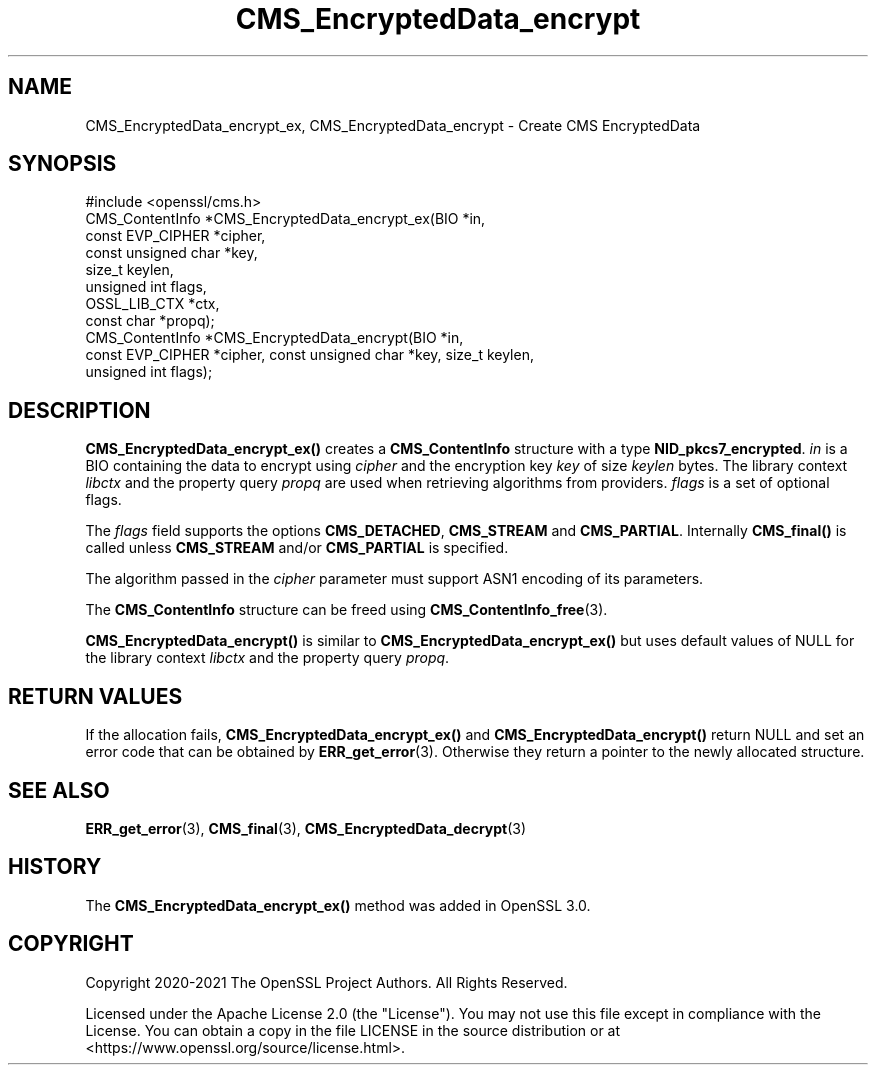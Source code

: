 .\"	$NetBSD: CMS_EncryptedData_encrypt.3,v 1.6 2025/04/16 15:23:14 christos Exp $
.\"
.\" -*- mode: troff; coding: utf-8 -*-
.\" Automatically generated by Pod::Man 5.01 (Pod::Simple 3.43)
.\"
.\" Standard preamble:
.\" ========================================================================
.de Sp \" Vertical space (when we can't use .PP)
.if t .sp .5v
.if n .sp
..
.de Vb \" Begin verbatim text
.ft CW
.nf
.ne \\$1
..
.de Ve \" End verbatim text
.ft R
.fi
..
.\" \*(C` and \*(C' are quotes in nroff, nothing in troff, for use with C<>.
.ie n \{\
.    ds C` ""
.    ds C' ""
'br\}
.el\{\
.    ds C`
.    ds C'
'br\}
.\"
.\" Escape single quotes in literal strings from groff's Unicode transform.
.ie \n(.g .ds Aq \(aq
.el       .ds Aq '
.\"
.\" If the F register is >0, we'll generate index entries on stderr for
.\" titles (.TH), headers (.SH), subsections (.SS), items (.Ip), and index
.\" entries marked with X<> in POD.  Of course, you'll have to process the
.\" output yourself in some meaningful fashion.
.\"
.\" Avoid warning from groff about undefined register 'F'.
.de IX
..
.nr rF 0
.if \n(.g .if rF .nr rF 1
.if (\n(rF:(\n(.g==0)) \{\
.    if \nF \{\
.        de IX
.        tm Index:\\$1\t\\n%\t"\\$2"
..
.        if !\nF==2 \{\
.            nr % 0
.            nr F 2
.        \}
.    \}
.\}
.rr rF
.\" ========================================================================
.\"
.IX Title "CMS_EncryptedData_encrypt 3"
.TH CMS_EncryptedData_encrypt 3 2025-02-11 3.0.16 OpenSSL
.\" For nroff, turn off justification.  Always turn off hyphenation; it makes
.\" way too many mistakes in technical documents.
.if n .ad l
.nh
.SH NAME
CMS_EncryptedData_encrypt_ex, CMS_EncryptedData_encrypt
\&\- Create CMS EncryptedData
.SH SYNOPSIS
.IX Header "SYNOPSIS"
.Vb 1
\& #include <openssl/cms.h>
\&
\& CMS_ContentInfo *CMS_EncryptedData_encrypt_ex(BIO *in,
\&                                               const EVP_CIPHER *cipher,
\&                                               const unsigned char *key,
\&                                               size_t keylen,
\&                                               unsigned int flags,
\&                                               OSSL_LIB_CTX *ctx,
\&                                               const char *propq);
\&
\& CMS_ContentInfo *CMS_EncryptedData_encrypt(BIO *in,
\&     const EVP_CIPHER *cipher, const unsigned char *key, size_t keylen,
\&     unsigned int flags);
.Ve
.SH DESCRIPTION
.IX Header "DESCRIPTION"
\&\fBCMS_EncryptedData_encrypt_ex()\fR creates a \fBCMS_ContentInfo\fR structure
with a type \fBNID_pkcs7_encrypted\fR. \fIin\fR is a BIO containing the data to
encrypt using \fIcipher\fR and the encryption key \fIkey\fR of size \fIkeylen\fR bytes.
The library context \fIlibctx\fR and the property query \fIpropq\fR are used when
retrieving algorithms from providers. \fIflags\fR is a set of optional flags.
.PP
The \fIflags\fR field supports the options \fBCMS_DETACHED\fR, \fBCMS_STREAM\fR and
\&\fBCMS_PARTIAL\fR. Internally \fBCMS_final()\fR is called unless \fBCMS_STREAM\fR and/or
\&\fBCMS_PARTIAL\fR is specified.
.PP
The algorithm passed in the \fIcipher\fR parameter must support ASN1 encoding of
its parameters.
.PP
The \fBCMS_ContentInfo\fR structure can be freed using \fBCMS_ContentInfo_free\fR\|(3).
.PP
\&\fBCMS_EncryptedData_encrypt()\fR is similar to \fBCMS_EncryptedData_encrypt_ex()\fR
but uses default values of NULL for the library context \fIlibctx\fR and the
property query \fIpropq\fR.
.SH "RETURN VALUES"
.IX Header "RETURN VALUES"
If the allocation fails, \fBCMS_EncryptedData_encrypt_ex()\fR and
\&\fBCMS_EncryptedData_encrypt()\fR return NULL and set an error code that can be
obtained by \fBERR_get_error\fR\|(3). Otherwise they return a pointer to the newly
allocated structure.
.SH "SEE ALSO"
.IX Header "SEE ALSO"
\&\fBERR_get_error\fR\|(3), \fBCMS_final\fR\|(3), \fBCMS_EncryptedData_decrypt\fR\|(3)
.SH HISTORY
.IX Header "HISTORY"
The \fBCMS_EncryptedData_encrypt_ex()\fR method was added in OpenSSL 3.0.
.SH COPYRIGHT
.IX Header "COPYRIGHT"
Copyright 2020\-2021 The OpenSSL Project Authors. All Rights Reserved.
.PP
Licensed under the Apache License 2.0 (the "License").  You may not use
this file except in compliance with the License.  You can obtain a copy
in the file LICENSE in the source distribution or at
<https://www.openssl.org/source/license.html>.
